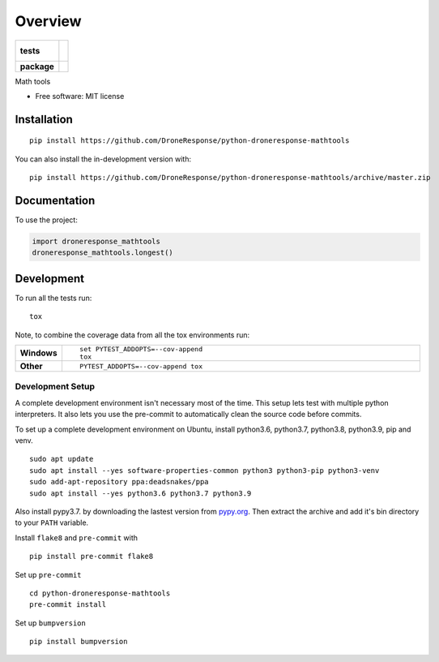 ========
Overview
========

.. start-badges

.. list-table::
    :stub-columns: 1

    * - tests
      - |
        |
    * - package
      - | |commits-since|

.. |commits-since| image:: https://img.shields.io/github/commits-since/DroneResponse/python-droneresponse-mathtools/v0.0.0.svg
    :alt: Commits since latest release
    :target: https://github.com/DroneResponse/python-droneresponse-mathtools/compare/v0.0.0...master



.. end-badges

Math tools

* Free software: MIT license

Installation
============

::

    pip install https://github.com/DroneResponse/python-droneresponse-mathtools

You can also install the in-development version with::

    pip install https://github.com/DroneResponse/python-droneresponse-mathtools/archive/master.zip


Documentation
=============


To use the project:

.. code-block:: python

    import droneresponse_mathtools
    droneresponse_mathtools.longest()


Development
===========

To run all the tests run::

    tox

Note, to combine the coverage data from all the tox environments run:

.. list-table::
    :widths: 10 90
    :stub-columns: 1

    - - Windows
      - ::

            set PYTEST_ADDOPTS=--cov-append
            tox

    - - Other
      - ::

            PYTEST_ADDOPTS=--cov-append tox

Development Setup
-----------------
A complete development environment isn't necessary most of the time.
This setup lets test with multiple python interpreters.
It also lets you use the pre-commit to automatically clean the source code before commits.

To set up a complete development environment on Ubuntu, install python3.6, python3.7, python3.8, python3.9, pip and venv.
::

    sudo apt update
    sudo apt install --yes software-properties-common python3 python3-pip python3-venv
    sudo add-apt-repository ppa:deadsnakes/ppa
    sudo apt install --yes python3.6 python3.7 python3.9

Also install pypy3.7. by downloading the lastest version from `pypy.org <https://www.pypy.org/download.html>`_.
Then extract the archive and add it's bin directory to your ``PATH`` variable.

Install ``flake8`` and ``pre-commit`` with
::

    pip install pre-commit flake8

Set up ``pre-commit``
::

    cd python-droneresponse-mathtools
    pre-commit install

Set up ``bumpversion``
::

    pip install bumpversion
